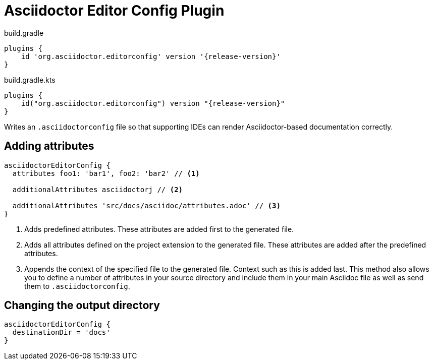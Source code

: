 = Asciidoctor Editor Config Plugin

[source,groovy,role="primary"]
[subs=attributes+]
.build.gradle
----
plugins {
    id 'org.asciidoctor.editorconfig' version '{release-version}'
}
----

[source,kotlin,role="secondary"]
[subs=attributes+]
.build.gradle.kts
----
plugins {
    id("org.asciidoctor.editorconfig") version "{release-version}"
}
----

Writes an `.asciidoctorconfig` file so that supporting IDEs can render Asciidoctor-based documentation correctly.

== Adding attributes

[source,groovy,role="primary"]
----
asciidoctorEditorConfig {
  attributes foo1: 'bar1', foo2: 'bar2' // <1>

  additionalAttributes asciidoctorj // <2>

  additionalAttributes 'src/docs/asciidoc/attributes.adoc' // <3>
}
----
<1> Adds predefined attributes. These attributes are added first to the generated file.
<2> Adds all attributes defined on the project extension to the generated file. These attributes are added after the predefined attributes.
<3> Appends the context of the specified file to the generated file. Context such as this is added last. This method also allows you to define a number of attributes in your source directory and include them in your main Asciidoc file as well as send them to `.asciidoctorconfig`.

== Changing the output directory

[source,groovy,role="primary"]
----
asciidoctorEditorConfig {
  destinationDir = 'docs'
}
----
